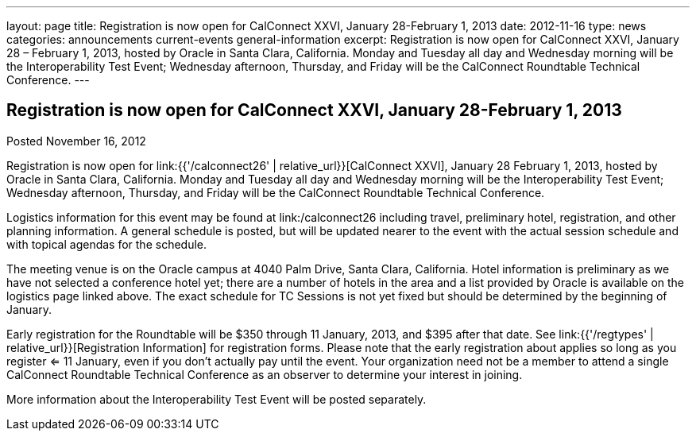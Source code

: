 ---
layout: page
title: Registration is now open for CalConnect XXVI, January 28-February 1, 2013
date: 2012-11-16
type: news
categories: announcements current-events general-information
excerpt: Registration is now open for CalConnect XXVI, January 28 – February 1, 2013, hosted by Oracle in Santa Clara, California. Monday and Tuesday all day and Wednesday morning will be the Interoperability Test Event; Wednesday afternoon, Thursday, and Friday will be the CalConnect Roundtable Technical Conference.
---

== Registration is now open for CalConnect XXVI, January 28-February 1, 2013

Posted November 16, 2012 

Registration is now open for link:{{'/calconnect26' | relative_url}}[CalConnect XXVI], January 28  February 1, 2013, hosted by Oracle in Santa Clara, California. Monday and Tuesday all day and Wednesday morning will be the Interoperability Test Event; Wednesday afternoon, Thursday, and Friday will be the CalConnect Roundtable Technical Conference.

Logistics information for this event may be found at link:/calconnect26 including travel, preliminary hotel, registration, and other planning information. A general schedule is posted, but will be updated nearer to the event with the actual session schedule and with topical agendas for the schedule.

The meeting venue is on the Oracle campus at 4040 Palm Drive, Santa Clara, California. Hotel information is preliminary as we have not selected a conference hotel yet; there are a number of hotels in the area and a list provided by Oracle is available on the logistics page linked above. The exact schedule for TC Sessions is not yet fixed but should be determined by the beginning of January.

Early registration for the Roundtable will be $350 through 11 January, 2013, and $395 after that date. See link:{{'/regtypes' | relative_url}}[Registration Information] for registration forms. Please note that the early registration about applies so long as you register <= 11 January, even if you don't actually pay until the event. Your organization need not be a member to attend a single CalConnect Roundtable Technical Conference as an observer to determine your interest in joining.

More information about the Interoperability Test Event will be posted separately.

